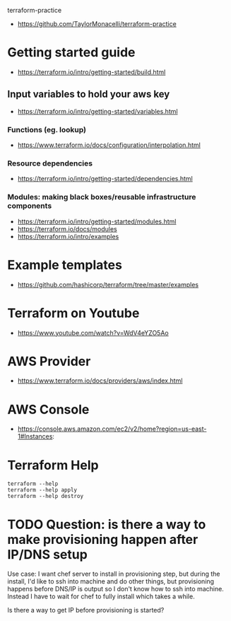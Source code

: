 terraform-practice

+ https://github.com/TaylorMonacelli/terraform-practice

* Getting started guide
+ https://terraform.io/intro/getting-started/build.html

** Input variables to hold your aws key
+ https://terraform.io/intro/getting-started/variables.html

*** Functions (eg. lookup)
+ https://www.terraform.io/docs/configuration/interpolation.html

*** Resource dependencies
+ https://terraform.io/intro/getting-started/dependencies.html

*** Modules: making black boxes/reusable infrastructure components
+ https://terraform.io/intro/getting-started/modules.html
+ https://terraform.io/docs/modules
+ https://terraform.io/intro/examples

* Example templates
+ https://github.com/hashicorp/terraform/tree/master/examples

* Terraform on Youtube
+ https://www.youtube.com/watch?v=WdV4eYZO5Ao

* AWS Provider
+ https://www.terraform.io/docs/providers/aws/index.html

* AWS Console
+ https://console.aws.amazon.com/ec2/v2/home?region=us-east-1#Instances:

* Terraform Help

#+BEGIN_SRC
terraform --help
terraform --help apply
terraform --help destroy
#+END_SRC
* TODO Question: is there a way to make provisioning happen after IP/DNS setup

Use case: I want chef server to install in provisioning step, but during
the install, I'd like to ssh into machine and do other things, but
provisioning happens before DNS/IP is output so I don't know how to ssh
into machine.  Instead I have to wait for chef to fully install which
takes a while.

Is there a way to get IP before provisioning is started?
